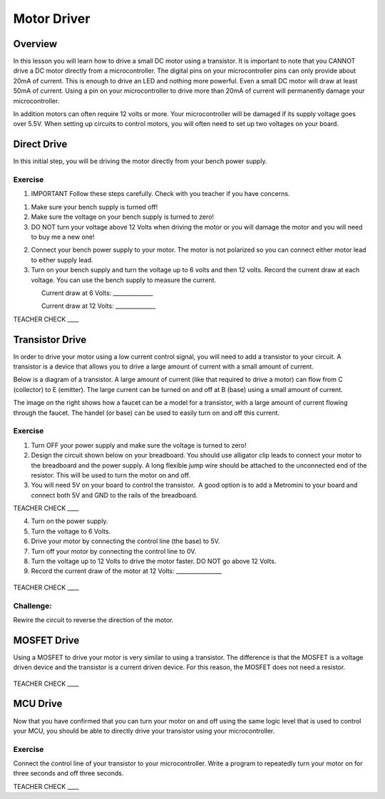 Motor Driver
============

Overview
--------

In this lesson you will learn how to drive a small DC motor using a
transistor. It is important to note that you CANNOT drive a DC motor
directly from a microcontroller. The digital pins on your
microcontroller pins can only provide about 20mA of current. This is
enough to drive an LED and nothing more powerful. Even a small DC motor
will draw at least 50mA of current. Using a pin on your microcontroller
to drive more than 20mA of current will permanently damage your
microcontroller.

In addition motors can often require 12 volts or more. Your
microcontroller will be damaged if its supply voltage goes over 5.5V.
When setting up circuits to control motors, you will often need to set
up two voltages on your board.

Direct Drive
------------

In this initial step, you will be driving the motor directly from your
bench power supply.

Exercise
~~~~~~~~

1. IMPORTANT Follow these steps carefully. Check with you teacher if you
   have concerns.

.. raw:: html

   <!-- end list -->

1. Make sure your bench supply is turned off!
2. Make sure the voltage on your bench supply is turned to zero!
3. DO NOT turn your voltage above 12 Volts when driving the motor or you
   will damage the motor and you will need to buy me a new one!

.. raw:: html

   <!-- end list -->

2. Connect your bench power supply to your motor. The motor is not
   polarized so you can connect either motor lead to either supply lead.
3. Turn on your bench supply and turn the voltage up to 6 volts and then
   12 volts. Record the current draw at each voltage. You can use the
   bench supply to measure the current.

                Current draw at 6 Volts: \_\_\_\_\_\_\_\_\_\_\_\_\_\_

                Current draw at 12 Volts: \_\_\_\_\_\_\_\_\_\_\_\_\_\_

TEACHER CHECK \_\_\_\_

Transistor Drive
----------------

In order to drive your motor using a low current control signal, you
will need to add a transistor to your circuit. A transistor is a device
that allows you to drive a large amount of current with a small amount
of current.

Below is a diagram of a transistor. A large amount of current (like that
required to drive a motor) can flow from C (collector) to E (emitter).
The large current can be turned on and off at B (base) using a small
amount of current.

|image0|\ |image1|

The image on the right shows how a faucet can be a model for a
transistor, with a large amount of current flowing through the faucet.
The handel (or base) can be used to easily turn on and off this current.

Exercise
~~~~~~~~

1. Turn OFF your power supply and make sure the voltage is turned to
   zero!
2. Design the circuit shown below on your breadboard. You should use
   alligator clip leads to connect your motor to the breadboard and the
   power supply. A long flexible jump wire should be attached to the
   unconnected end of the resistor. This will be used to turn the motor
   on and off.
3. You will need 5V on your board to control the transistor.  A good
   option is to add a Metromini to your board and connect both 5V and
   GND to the rails of the breadboard.

TEACHER CHECK \_\_\_\_

4. Turn on the power supply.
5. Turn the voltage to 6 Volts.
6. Drive your motor by connecting the control line (the base) to 5V.
7. Turn off your motor by connecting the control line to 0V.
8. Turn the voltage up to 12 Volts to drive the motor faster. DO NOT go
   above 12 Volts.
9. Record the current draw of the motor at 12 Volts:
   \_\_\_\_\_\_\_\_\_\_\_\_\_\_\_\_

.. figure:: images/image117.png
   :alt: 

TEACHER CHECK \_\_\_\_

Challenge:
~~~~~~~~~~

Rewire the circuit to reverse the direction of the motor.

MOSFET Drive
------------

Using a MOSFET to drive your motor is very similar to using a
transistor. The difference is that the MOSFET is a voltage driven device
and the transistor is a current driven device. For this reason, the
MOSFET does not need a resistor.

.. figure:: images/image31.png
   :alt: 

TEACHER CHECK \_\_\_\_

MCU Drive
---------

Now that you have confirmed that you can turn your motor on and off
using the same logic level that is used to control your MCU, you should
be able to directly drive your transistor using your microcontroller.

Exercise
~~~~~~~~

Connect the control line of your transistor to your microcontroller.
Write a program to repeatedly turn your motor on for three seconds and
off three seconds.

TEACHER CHECK \_\_\_\_

.. |image0| image:: images/image91.png
.. |image1| image:: images/image105.png
